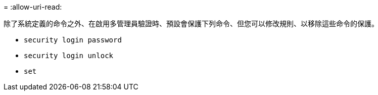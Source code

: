 = 
:allow-uri-read: 


除了系統定義的命令之外、在啟用多管理員驗證時、預設會保護下列命令、但您可以修改規則、以移除這些命令的保護。

* `security login password`
* `security login unlock`
* `set`

